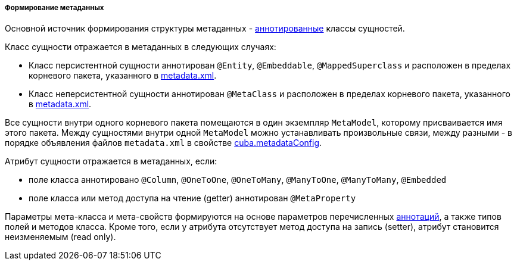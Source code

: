 :sourcesdir: ../../../../../source

[[metadata_building]]
===== Формирование метаданных

Основной источник формирования структуры метаданных - <<entity_annotations,аннотированные>> классы сущностей. 

Класс сущности отражается в метаданных в следующих случаях: 

* Класс персистентной сущности аннотирован `@Entity`, `@Embeddable`, `@MappedSuperclass` и расположен в пределах корневого пакета, указанного в <<metadata.xml,metadata.xml>>.

* Класс неперсистентной сущности аннотирован `@MetaClass` и расположен в пределах корневого пакета, указанного в <<metadata.xml,metadata.xml>>.

Все сущности внутри одного корневого пакета помещаются в один экземпляр `MetaModel`, которому присваивается имя этого пакета. Между сущностями внутри одной `MetaModel` можно устанавливать произвольные связи, между разными - в порядке объявления файлов `metadata.xml` в свойстве <<cuba.metadataConfig,cuba.metadataConfig>>.

Атрибут сущности отражается в метаданных, если: 

* поле класса аннотировано `@Column`, `@OneToOne`, `@OneToMany`, `@ManyToOne`, `@ManyToMany`, `@Embedded`

* поле класса или метод доступа на чтение (getter) аннотирован `@MetaProperty`

Параметры мета-класса и мета-свойств формируются на основе параметров перечисленных <<entity_annotations,аннотаций>>, а также типов полей и методов класса. Кроме того, если у атрибута отсутствует метод доступа на запись (setter), атрибут становится неизменяемым (read only). 

